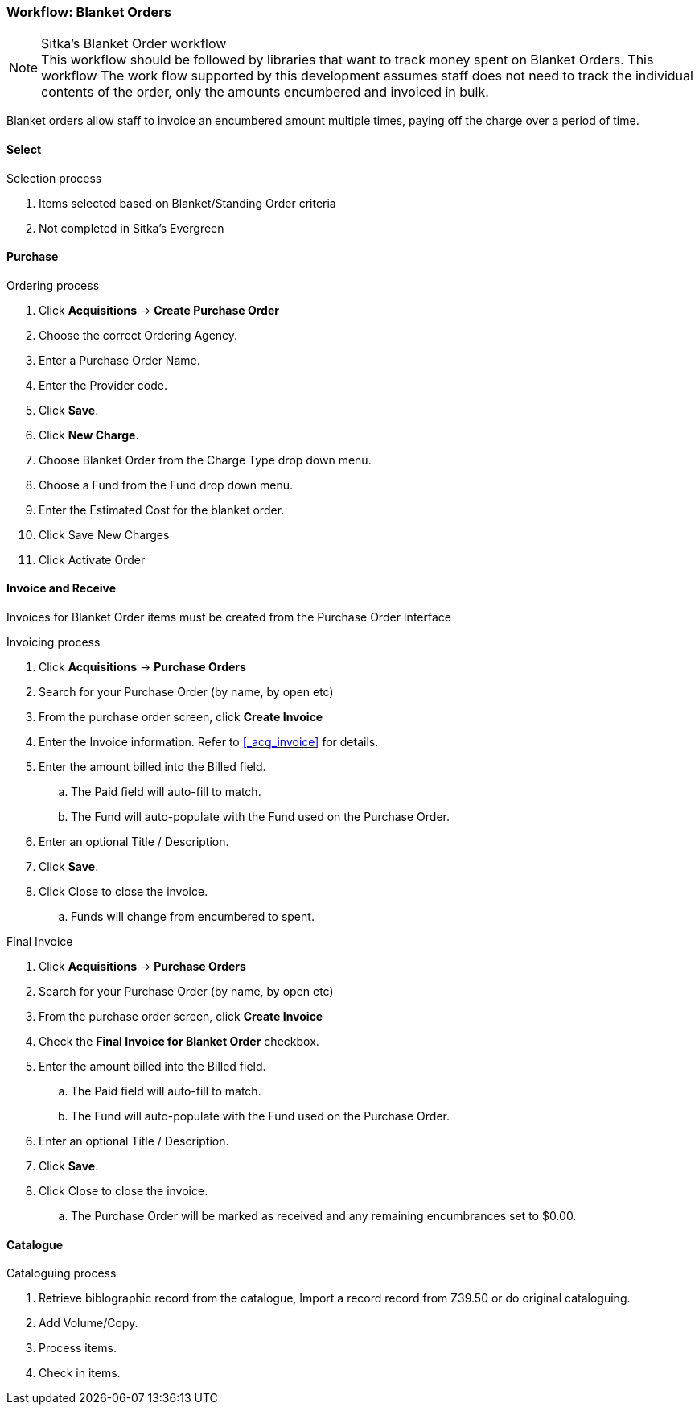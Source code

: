 Workflow: Blanket Orders
~~~~~~~~~~~~~~~~~~~~~~~~

.Sitka's Blanket Order workflow
NOTE: This workflow should be followed by libraries that want to track money spent on Blanket Orders. This workflow The work flow supported by this development assumes staff does not need to track the individual contents of the order, only the amounts encumbered and invoiced in bulk.

Blanket orders allow staff to invoice an encumbered amount multiple times, paying off the charge over a period of time.

Select
^^^^^^

.Selection process
. Items selected based on Blanket/Standing Order criteria
. Not completed in Sitka's Evergreen

Purchase
^^^^^^^^

.Ordering process
. Click *Acquisitions* -> *Create Purchase Order*
. Choose the correct Ordering Agency.
. Enter a Purchase Order Name.
. Enter the Provider code.
. Click *Save*.
. Click *New Charge*.
. Choose Blanket Order from the Charge Type drop down menu.
. Choose a Fund from the Fund drop down menu.
. Enter the Estimated Cost for the blanket order.
. Click Save New Charges
. Click Activate Order

Invoice and Receive
^^^^^^^^^^^^^^^^^^^

Invoices for Blanket Order items must be created from the Purchase Order Interface

.Invoicing process
. Click *Acquisitions* -> *Purchase Orders*
. Search for your Purchase Order (by name, by open etc)
. From the purchase order screen, click *Create Invoice*
. Enter the Invoice information. Refer to xref:_acq_invoice[] for details.
. Enter the amount billed into the Billed field.
.. The Paid field will auto-fill to match.
.. The Fund will auto-populate with the Fund used on the Purchase Order.
. Enter an optional Title / Description.
. Click *Save*.
. Click Close to close the invoice.
.. Funds will change from encumbered to spent.

.Final Invoice
. Click *Acquisitions* -> *Purchase Orders*
. Search for your Purchase Order (by name, by open etc)
. From the purchase order screen, click *Create Invoice*
. Check the *Final Invoice for Blanket Order* checkbox.
. Enter the amount billed into the Billed field.
.. The Paid field will auto-fill to match.
.. The Fund will auto-populate with the Fund used on the Purchase Order.
. Enter an optional Title / Description.
. Click *Save*.
. Click Close to close the invoice.
.. The Purchase Order will be marked as received and any remaining encumbrances set to $0.00.

Catalogue
^^^^^^^^^

.Cataloguing process
. Retrieve biblographic record from the catalogue, Import a record record from Z39.50 or do original cataloguing.
. Add Volume/Copy.
. Process items.
. Check in items.

